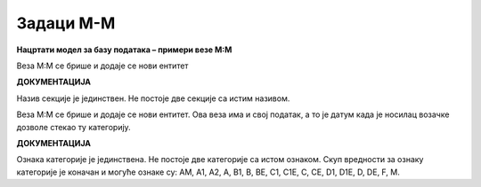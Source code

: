 Задаци M-M
==========

**Нацртати модел за базу података – примери везе M:М**

.. questionnote:: 

 1. У школи постоји неколико секција, као што су, на пример: ликовна секција, драмска секција, музичка секција и сл. 
 Један ученик може да упише и више различитих секција уколико то жели, а у исту секцију иде обично више ученика. 
 Приказати и како би изгледале табеле у релационој бази података попуњене следећим подацима. Лена Кулић, Оливера 
 Стошић и Маја Петровић иду на музичку секцију. Маја иде и на драмску секцију. На драмску секцију иду још и Бранислав 
 Зорановић и Милица Зорановић. Милица иде и на ликовну секцију са Марјаном Мајсторовић, Павлом Милошевићем и Савом 
 Јовићем. 
 
.. image:: ../../_images/slika_214a.png
   :width: 500
   :align: center 

Веза М:М се брише и додаје се нови ентитет

.. image:: ../../_images/slika_214b.png
   :width: 500
   :align: center 
   
**ДОКУМЕНТАЦИЈА**

Назив секције је јединствен. Не постоје две секције са истим називом. 
   
.. image:: ../../_images/tabela_214a.png
   :width: 300
   :align: center 
  
.. image:: ../../_images/tabela_214b.png
   :width: 300
   :align: center 

.. image:: ../../_images/tabela_214c.png
   :width: 200
   :align: center 
   
.. questionnote::

 2. Возачка дозвола има број, име и презиме носиоца, датум издавања и датум важења. Возачка дозвола може да обухвата 
 неколико категорија. За сваку категорију су познати ознака (A, B, C и сл.) и опис. За сваку возачку дозволу и сваку 
 категорију коју садржи познат је и датум када је носилац возачке дозволе стекао ту категорију. 
 
.. image:: ../../_images/slika_214c.png
   :width: 500
   :align: center 

Веза М:М се брише и додаје се нови ентитет. Ова веза има и свој податак, а то је датум када је носилац возачке дозволе стекао ту 
категорију.

.. image:: ../../_images/slika_214d.png
   :width: 500
   :align: center 
   
**ДОКУМЕНТАЦИЈА**

Ознака категорије је јединствена. Не постоје две категорије са истом ознаком.
Скуп вредности за ознаку категорије је коначан и могуће ознаке су: AM, A1, A2, A, B1, B, BE, C1, C1E, C, CE, D1, D1E, 
D, DE, F, M. 


.. questionnote::

 3. Школа страних језика организује онлајн курсеве. Сваки курс има свој назив, укупан број часова, план и програм, 
 предавача. Чувају се контакт информације о свим полазницима школе, као и број њихових платних картица. Један полазник 
 може да прати више курсева и исти курс може да прати више полазника. За свако учешће полазника на курсу памтимо датум 
 када је почео да прати курс и када га је успешно завршио. 
 
.. reveal::  Задатак 214.3
   :showtitle: Прикажи решење 
   :hidetitle: Сакриј
	
   .. image:: ../../_images/slika_214e.png
     :width: 500
     :align: center
	 
   **ДОКУМЕНТАЦИЈА**
   
   Број платне картице је јединствен. Не постоје два полазника који имају исти број платне картице. 
   Датум почетка курса је пре датума завршетка.

.. questionnote::

 4. Фудбалски клуб има неколико различитих група. За сваку групу су познати најмлађе и најстарије годиште чланова. 
 Kлуб има неколико тренера. Тренер је запослен у клубу и познатe су његовe контакт информације, као и број текућег 
 рачуна и број тренерске лиценце. Један тренер може да води и неколико група, а исту групу може да води и неколико 
 тренера. Сваки тренер додељен некој групи има одређену улогу (главни тренер, помоћни тренер, кондициони тренер и сл.), 
 а познати су и датуми од када и до када тренер ради са неком групом. 
 
.. reveal::  Задатак 214.4
   :showtitle: Прикажи решење 
   :hidetitle: Сакриј
	
   .. image:: ../../_images/slika_214f.png
     :width: 500
     :align: center

   **ДОКУМЕНТАЦИЈА**
   
   Најмлађе годиште означава број који је већи од броја који означава најстарије годиште. Ови бројеви представљају године 
   рођења чланова групе, на пример 2001, 2005. и сл. 
   Скуп вредности за улогу је коначан, на пример: главни тренер, помоћни тренер и кондициони тренер. 
   Број текућег рачуна је јединствен. Не постоје два тренера који имају исти број текућег рачуна. 
   Број лиценце је јединствен. Не постоје два тренера који имају исти број лиценце. 
   Датум од када тренер ради са неком групом је пре датума до ког ради са истом групом.

